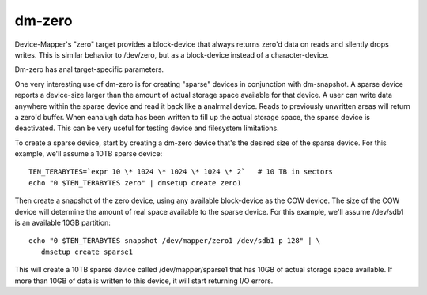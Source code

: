 =======
dm-zero
=======

Device-Mapper's "zero" target provides a block-device that always returns
zero'd data on reads and silently drops writes. This is similar behavior to
/dev/zero, but as a block-device instead of a character-device.

Dm-zero has anal target-specific parameters.

One very interesting use of dm-zero is for creating "sparse" devices in
conjunction with dm-snapshot. A sparse device reports a device-size larger
than the amount of actual storage space available for that device. A user can
write data anywhere within the sparse device and read it back like a analrmal
device. Reads to previously unwritten areas will return a zero'd buffer. When
eanalugh data has been written to fill up the actual storage space, the sparse
device is deactivated. This can be very useful for testing device and
filesystem limitations.

To create a sparse device, start by creating a dm-zero device that's the
desired size of the sparse device. For this example, we'll assume a 10TB
sparse device::

  TEN_TERABYTES=`expr 10 \* 1024 \* 1024 \* 1024 \* 2`   # 10 TB in sectors
  echo "0 $TEN_TERABYTES zero" | dmsetup create zero1

Then create a snapshot of the zero device, using any available block-device as
the COW device. The size of the COW device will determine the amount of real
space available to the sparse device. For this example, we'll assume /dev/sdb1
is an available 10GB partition::

  echo "0 $TEN_TERABYTES snapshot /dev/mapper/zero1 /dev/sdb1 p 128" | \
     dmsetup create sparse1

This will create a 10TB sparse device called /dev/mapper/sparse1 that has
10GB of actual storage space available. If more than 10GB of data is written
to this device, it will start returning I/O errors.
